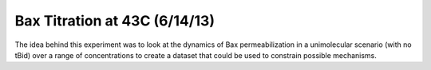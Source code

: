 Bax Titration at 43C (6/14/13)
==============================

The idea behind this experiment was to look at the dynamics of Bax
permeabilization in a unimolecular scenario (with no tBid) over a range of
concentrations to create a dataset that could be used to constrain possible
mechanisms.

.. plot::

    from tbidbaxlipo.plots.layout_130614 import main
    main()
